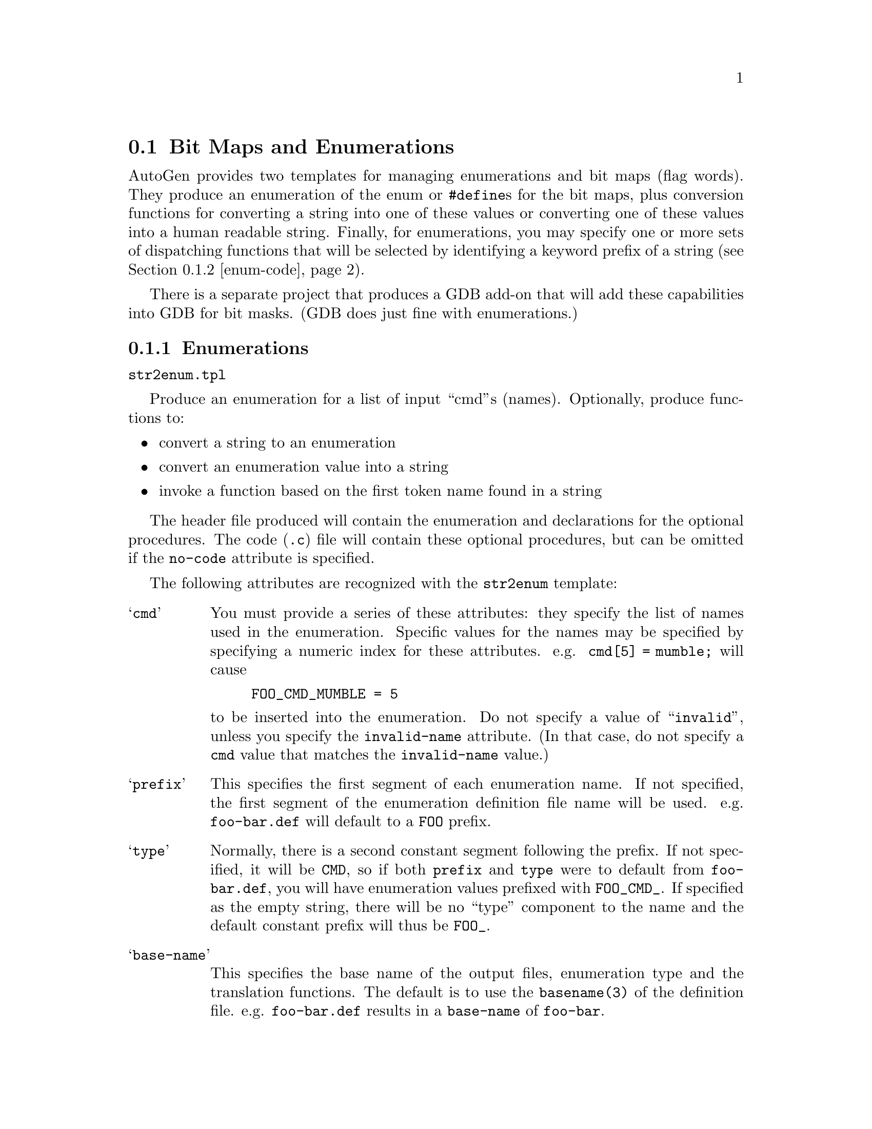 @ignore

This file is part of AutoGen.
AutoGen is free software.
AutoGen is Copyright (C) 1992-2018 by Bruce Korb - all rights reserved

AutoGen is free software: you can redistribute it and/or modify it
under the terms of the GNU General Public License as published by the
Free Software Foundation, either version 3 of the License, or
(at your option) any later version.

AutoGen is distributed in the hope that it will be useful, but
WITHOUT ANY WARRANTY; without even the implied warranty of
MERCHANTABILITY or FITNESS FOR A PARTICULAR PURPOSE.
See the GNU General Public License for more details.

You should have received a copy of the GNU General Public License along
with this program.  If not, see <http://www.gnu.org/licenses/>.

This file has the following md5sum:

43b91e8ca915626ed3818ffb1b71248b COPYING.gplv3

@end ignore
@node Bit Maps
@section Bit Maps and Enumerations

AutoGen provides two templates for managing enumerations and bit maps
(flag words).  They produce an enumeration of the enum or @code{#define}s
for the bit maps, plus conversion functions for converting a string into
one of these values or converting one of these values into a human readable
string.  Finally, for enumerations, you may specify one or more sets of
dispatching functions that will be selected by identifying a keyword
prefix of a string (@pxref{enum-code, the @i{dispatch} attribute in
Strings to Enums and Back}).

There is a separate project that produces a GDB add-on that
will add these capabilities into GDB for bit masks.  (GDB does just fine
with enumerations.)

@menu
* enums::           Enumerations
* enum-code::       Strings to Enums and Back
* masks::           Bit Maps and Masks
@end menu

@node enums
@subsection Enumerations

@file{str2enum.tpl}

Produce an enumeration for a list of input ``cmd''s (names).
Optionally, produce functions to:

@itemize @bullet
@item
convert a string to an enumeration
@item
convert an enumeration value into a string
@item
invoke a function based on the first token name found in a string
@end itemize

The header file produced will contain the enumeration and declarations
for the optional procedures.  The code (@file{.c}) file will contain
these optional procedures, but can be omitted if the @code{no-code}
attribute is specified.

The following attributes are recognized with the @code{str2enum} template:

@table @samp
@item cmd
You must provide a series of these attributes: they specify the list of
names used in the enumeration.  Specific values for the names may be
specified by specifying a numeric index for these attributes.
e.g. @code{cmd[5] = mumble;} will cause
@example
FOO_CMD_MUMBLE = 5
@end example
@noindent
to be inserted into the enumeration.
Do not specify a value of ``@t{invalid}'', unless you specify the
@code{invalid-name} attribute.  (In that case, do not specify a
@code{cmd} value that matches the @code{invalid-name} value.)

@item prefix
This specifies the first segment of each enumeration name.
If not specified, the first segment of the enumeration definition file name
will be used.  e.g. @file{foo-bar.def} will default to a @code{FOO} prefix.

@item type
Normally, there is a second constant segment following the prefix.  If not
specified, it will be @code{CMD}, so if both @code{prefix} and @code{type}
were to default from @file{foo-bar.def}, you will have enumeration values
prefixed with @code{FOO_CMD_}.  If specified as the empty string, there will
be no ``type'' component to the name and the default constant prefix will
thus be @code{FOO_}.

@item base-name
This specifies the base name of the output files, enumeration type and the
translation functions.  The default is to use the @code{basename(3)} of
the definition file.  e.g. @file{foo-bar.def} results in a @code{base-name}
of @code{foo-bar}.

@item invalid-val
The default invalid value is zero.  Sometimes, it is useful for zero to be
valid.  If so, you can specify @t{~0} or the empty string to be invalid.
The empty string will cause the enumeration count (maximum value plus 1) to
be the invalid value.

@item invalid-name
By default, the invalid value is emitted into the enumeration as
@code{FOO_INVALID_CMD}.  Specifying this attribute will replace
@code{INVALID} with whatever you place in this attribute.

@item add-on-text
Additional text to insert into the code or header file.

@table @samp
@item ao-file
Which file to insert the text into.  There are four choices,
only two of which are relevant for the @file{str2enum} template:
``@t{enum-header}'', ``@t{enum-code}'', ``@t{mask-header}'' or ``@t{mask-code}''.

@item ao-text
The text to insert.
@end table
@end table

@c
@c * * * * * * * * * * * * * * * * * * * * * * * * * * * * * * * * * * * *
@c
@node enum-code
@subsection Strings to Enums and Back

A continuation of the attributes for the @file{str2enum.tpl} template.

@table @samp
@item no-code
Do not emit any string to enumeration or enumeration to string code at all.
If this is specified, the remainder of the attributes have no effect.

@item no-name
Do not emit the enumeration to name function.

@item no-case
When looking up a string, the case of the input string is ignored.

@item alias
A single punctuation character can be interpreted as a command.  The first
character of this attribute is the aliased character and the remainder the
aliased-to command.  e.g. ``@t{#comment}'' makes '@t{#}' an alias for the
@command{comment} command.  ``@t{#comment}'' must still be listed in the
@code{cmd} attributes.

@item length
Specify how lengths are to be handled.  Under the covers, @command{gperf(1)}
is used to map a string to an enumeration value.  The code it produces
requires the string length to be passed in.  You may pass in the length
yourself, or the generated code may figure it out, or you may ask for that
length to be returned back after being figured out.

You have four choices with the @code{length} attribute:

@itemize @bullet
@item
Do not specify it.  You will need to provide the length.
@item
Specify ``@t{provided}''.  You will need to provide the length.
@item
Specify ``@t{returned}''.  You must pass a pointer to a @t{size_t} object.
If the name is found, the length will be put there.
@item
Specify an empty string.  The generated code will compute the length and
that computed length will not be returned.  The length parameter may be
omitted.  If the input strings contain only enumeration names, then this
would be sufficient.
@item
Specifying anything else is undefined.
@end itemize

@item partial
Normally, a name must fully match to be found successfully.  This attribute
causes the generated code to look for partial matches if the full match
@command{gperf} function fails.  Partial matches must be at least two
characters long.

@item undef-str
by default, the display string for an undefined value is
``@t{* UNDEFINED *}''.  Use this to change that.

@item equate
A series of punctuation characters considered equivalent.
Typically, ``@t{-_}'' but sometimes (Tandem) ``@t{-_^}''.
Do not use '@t{#}' in the list of characters.

@item dispatch
A lookup procedure will call a dispatch function for the procedure named
after the keyword identified at the start of a string.  Other than as
specially noted below, for every named ``cmd'', must have a handling
function, plus another function to handle errors, with ``invalid'' (or the
@code{invalid-name} value) as the @code{cmd} name.  Multiple @code{dispatch}
definitions will produce multiple dispatching functions, each with
(potentially) unique argument lists and return types.

You may also use @code{add-on-text} to ``@t{#define}'' one function to
another, thus allowing one function to handle multiple keywords or commands.
The @code{d-nam} and @code{d-ret} attributes are required.  The @code{d-arg},
@code{d-omit} and @code{d-only} attributes are optional:

@table @samp
@item d-nam
This must be a printf format string with one formatting element: @code{%s}.
The @code{%s} will be replaced by each @code{cmd} name.  The @code{%s} will
be stripped and the result will be combined with the base name to construct
the dispatch procedure name.

@item d-ret
The return type of the dispatched function, even if ``@t{void}''.

@item d-arg
If there are additional arguments that are to be passed through to the
dispatched function, specify this as though it were part of the procedure
header.  (It will be glued into the dispatching function as is and sedded
into what is needed for the dispatched function.)

@item d-omit
Instead of providing handling functions for all of the @code{cmd} names,
the invalid function will be called for omitted command codes.

@item d-only
You need only provide functions for the names listed by @code{d-only}, plus
the ``invalid'' name.  All other command values will trigger calls to
the invalid handling function.  Note that the invalid call can distinguish
from a command that could not be found by examining the value of its
first (@code{id}) argument.
@end table

The handler functions will have the command enumeration as its first first
argument, a pointer to a constant string that will be the character
@i{after} the parsed command (keyword) name, plus any @code{d-arg} arguments
that follow that.

@noindent
As an example, a file @file{samp-chk.def} containing this:
@example
AutoGen Definitions str2enum;
cmd = one, two; invalid-name = oops;
dispatch = @{ d-nam = 'hdl_%s_cmd'; d-ret = void; @};
@end example
@noindent
will produce a header containing:
@example
typedef enum @{
    SAMP_OOPS_CMD = 0,
    SAMP_CMD_ONE      = 1,
    SAMP_CMD_TWO      = 2,
    SAMP_COUNT_CMD
@} samp_chk_enum_t;

extern samp_chk_enum_t
find_samp_chk_cmd(char const * str, size_t len);

typedef void(samp_chk_handler_t)(
    samp_chk_enum_t id, char const * str);

samp_chk_handler_t
        hdl_oops_cmd, hdl_one_cmd,  hdl_two_cmd;

extern void
disp_samp_chk(char * str, size_t len);

extern char const *
samp_chk_name(samp_chk_enum_t id);
@end example

@itemize @bullet
@item
@code{find_samp_chk_cmd} will look up a @code{len} byte @code{str} and
return the corresponding @code{samp_chk_enum_t} value.  That value is
@code{SAMP_OOPS_CMD} if the string is not ``one'' or ``two''.
@item
@code{samp_chk_handler_t} is the type of the callback procedures.
Three must be provided for the dispatching function to call:
@code{hdl_oops_cmd}, @code{hdl_one_cmd} and @code{hdl_two_cmd}.
@code{hdl_oops_cmd} will receive calls when the string does not match.
@item
@code{disp_samp_chk} this function will call the handler function
and return whatever the handler returns.  In this case, it is void.
@item
@code{samp_chk_name} will return a string corresponding to the enumeration
value argument.  If the value is not valid, ``* UNDEFINED *'' (or the
value of @code{undef-str}) is used.
@end itemize
@end table

@c
@c * * * * * * * * * * * * * * * * * * * * * * * * * * * * * * * * * * * *
@c
@node masks
@subsection Bit Maps and Masks

@file{str2mask.tpl}

This template leverages highly off of enumerations (@pxref{enums}).  It will
produce a header file with bit masks defined for each bit specified with a
@code{cmd} attribute.  63 is the highest legal bit number because this
template has not been extended to cope with multiple word masks.  (Patches
would be welcome.)

There are a few constraints on the names allowed:

@itemize @bullet
@item
names are constrained to alphanumerics and the underscore
@item
aliases are not allowed
@item
dispatch procedures are not allowed
@end itemize

@code{no-code} and @code{no-name} are honored.  @code{dispatch} is not.  The
lookup function will examine each token in an input string, determine which
bit is specified and add it into a result.  The names may be prefixed with a
hyphen (@t{-}) or tilde (@t{~}) to remove the bit(s) from the cumulative
result.  If the string begins with a plus (@t{+}), hyphen or tilde, a ``base
value'' parameter is used for the starting mask, otherwise the conversion
starts with zero.

Beyond the enumeration attributes that are used (or ignored), the
@file{str2mask} template accepts a @code{mask} attribute.  It takes a few
``subattributes'':

@table @samp
@item m-name
a special name for a sub-collection of the mask bits

@item m-bit
The name of each previously defined bit(s).  If the desired previously
defined value is a mask, that @code{m-name} must be suffixed with ``@t{-mask}''.

@item m-invert
When all done collecting the bits, x-or the value with the mask
of all the bits in the collection.
@end table

@noindent
A mask of all bits in the collection is always generated.
